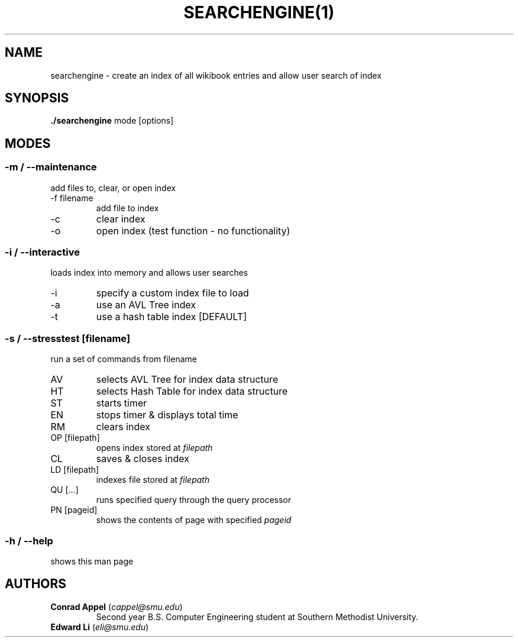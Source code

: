 ./ Owner: Conrad Appel
.TH SEARCHENGINE(1)
.SH NAME
searchengine \- create an index of all wikibook entries and allow user search of index
.SH SYNOPSIS
.B ./searchengine
mode [options]
.SH MODES
.SS -m / --maintenance
add files to, clear, or open index
.IP "-f filename"
add file to index
.IP -c
clear index
.IP -o
open index (test function - no functionality)
.SS -i / --interactive
loads index into memory and allows user searches
.IP -i
specify a custom index file to load
.IP -a
use an AVL Tree index
.IP -t
use a hash table index [DEFAULT]
.SS -s / --stresstest [filename]
run a set of commands from filename
.IP AV
selects AVL Tree for index data structure
.IP HT
selects Hash Table for index data structure
.IP ST
starts timer
.IP EN
stops timer & displays total time
.IP RM
clears index
.IP "OP [filepath]"
opens index stored at \fIfilepath\fR
.IP CL
saves & closes index
.IP "LD [filepath]"
indexes file stored at \fIfilepath\fR
.IP "QU [...]"
runs specified query through the query processor
.IP "PN [pageid]"
shows the contents of page with specified \fIpageid\fR
.SS -h / --help
shows this man page
.SH AUTHORS
.IP "\fBConrad Appel\fR (\fIcappel@smu.edu\fR)"
Second year B.S. Computer Engineering student at Southern Methodist University.
.IP "\fBEdward Li\fR (\fIeli@smu.edu\fR)"
